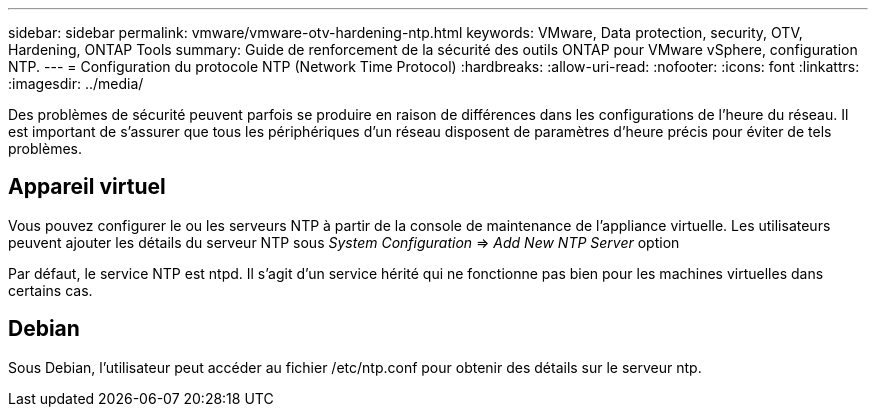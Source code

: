 ---
sidebar: sidebar 
permalink: vmware/vmware-otv-hardening-ntp.html 
keywords: VMware, Data protection, security, OTV, Hardening, ONTAP Tools 
summary: Guide de renforcement de la sécurité des outils ONTAP pour VMware vSphere, configuration NTP. 
---
= Configuration du protocole NTP (Network Time Protocol)
:hardbreaks:
:allow-uri-read: 
:nofooter: 
:icons: font
:linkattrs: 
:imagesdir: ../media/


[role="lead"]
Des problèmes de sécurité peuvent parfois se produire en raison de différences dans les configurations de l'heure du réseau. Il est important de s'assurer que tous les périphériques d'un réseau disposent de paramètres d'heure précis pour éviter de tels problèmes.



== *Appareil virtuel*

Vous pouvez configurer le ou les serveurs NTP à partir de la console de maintenance de l'appliance virtuelle.  Les utilisateurs peuvent ajouter les détails du serveur NTP sous _System Configuration_ => _Add New NTP Server_ option

Par défaut, le service NTP est ntpd. Il s'agit d'un service hérité qui ne fonctionne pas bien pour les machines virtuelles dans certains cas.



== *Debian*

Sous Debian, l'utilisateur peut accéder au fichier /etc/ntp.conf pour obtenir des détails sur le serveur ntp.
